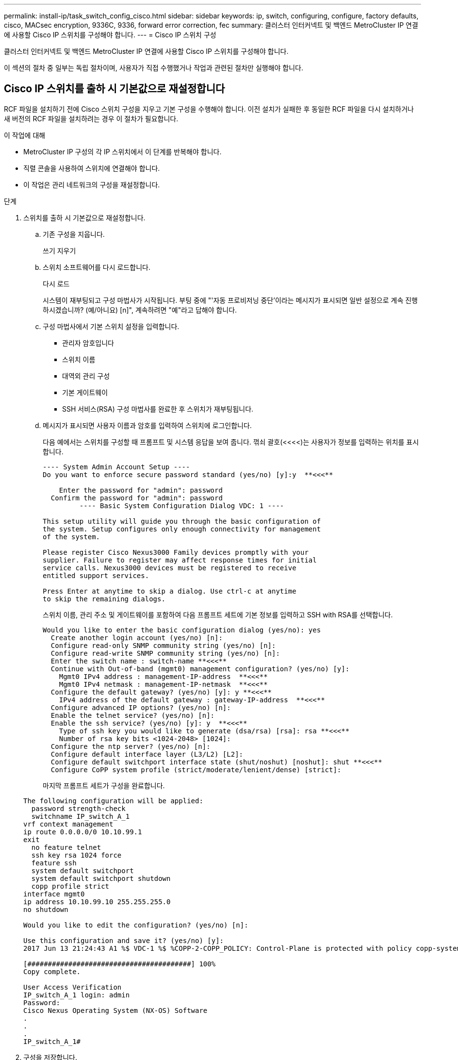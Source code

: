 ---
permalink: install-ip/task_switch_config_cisco.html 
sidebar: sidebar 
keywords: ip, switch, configuring, configure, factory defaults, cisco, MACsec encryption, 9336C, 9336, forward error correction, fec 
summary: 클러스터 인터커넥트 및 백엔드 MetroCluster IP 연결에 사용할 Cisco IP 스위치를 구성해야 합니다. 
---
= Cisco IP 스위치 구성


[role="lead"]
클러스터 인터커넥트 및 백엔드 MetroCluster IP 연결에 사용할 Cisco IP 스위치를 구성해야 합니다.

이 섹션의 절차 중 일부는 독립 절차이며, 사용자가 직접 수행했거나 작업과 관련된 절차만 실행해야 합니다.



== Cisco IP 스위치를 출하 시 기본값으로 재설정합니다

[role="lead"]
RCF 파일을 설치하기 전에 Cisco 스위치 구성을 지우고 기본 구성을 수행해야 합니다. 이전 설치가 실패한 후 동일한 RCF 파일을 다시 설치하거나 새 버전의 RCF 파일을 설치하려는 경우 이 절차가 필요합니다.

.이 작업에 대해
* MetroCluster IP 구성의 각 IP 스위치에서 이 단계를 반복해야 합니다.
* 직렬 콘솔을 사용하여 스위치에 연결해야 합니다.
* 이 작업은 관리 네트워크의 구성을 재설정합니다.


.단계
. 스위치를 출하 시 기본값으로 재설정합니다.
+
.. 기존 구성을 지웁니다.
+
쓰기 지우기

.. 스위치 소프트웨어를 다시 로드합니다.
+
다시 로드

+
시스템이 재부팅되고 구성 마법사가 시작됩니다. 부팅 중에 "'자동 프로비저닝 중단'이라는 메시지가 표시되면 일반 설정으로 계속 진행하시겠습니까? (예/아니요) [n]", 계속하려면 "예"라고 답해야 합니다.

.. 구성 마법사에서 기본 스위치 설정을 입력합니다.
+
*** 관리자 암호입니다
*** 스위치 이름
*** 대역외 관리 구성
*** 기본 게이트웨이
*** SSH 서비스(RSA) 구성 마법사를 완료한 후 스위치가 재부팅됩니다.


.. 메시지가 표시되면 사용자 이름과 암호를 입력하여 스위치에 로그인합니다.
+
다음 예에서는 스위치를 구성할 때 프롬프트 및 시스템 응답을 보여 줍니다. 꺾쇠 괄호(<<<<)는 사용자가 정보를 입력하는 위치를 표시합니다.

+
[listing]
----
---- System Admin Account Setup ----
Do you want to enforce secure password standard (yes/no) [y]:y  **<<<**

    Enter the password for "admin": password
  Confirm the password for "admin": password
         ---- Basic System Configuration Dialog VDC: 1 ----

This setup utility will guide you through the basic configuration of
the system. Setup configures only enough connectivity for management
of the system.

Please register Cisco Nexus3000 Family devices promptly with your
supplier. Failure to register may affect response times for initial
service calls. Nexus3000 devices must be registered to receive
entitled support services.

Press Enter at anytime to skip a dialog. Use ctrl-c at anytime
to skip the remaining dialogs.
----
+
스위치 이름, 관리 주소 및 게이트웨이를 포함하여 다음 프롬프트 세트에 기본 정보를 입력하고 SSH with RSA를 선택합니다.

+
[listing]
----
Would you like to enter the basic configuration dialog (yes/no): yes
  Create another login account (yes/no) [n]:
  Configure read-only SNMP community string (yes/no) [n]:
  Configure read-write SNMP community string (yes/no) [n]:
  Enter the switch name : switch-name **<<<**
  Continue with Out-of-band (mgmt0) management configuration? (yes/no) [y]:
    Mgmt0 IPv4 address : management-IP-address  **<<<**
    Mgmt0 IPv4 netmask : management-IP-netmask  **<<<**
  Configure the default gateway? (yes/no) [y]: y **<<<**
    IPv4 address of the default gateway : gateway-IP-address  **<<<**
  Configure advanced IP options? (yes/no) [n]:
  Enable the telnet service? (yes/no) [n]:
  Enable the ssh service? (yes/no) [y]: y  **<<<**
    Type of ssh key you would like to generate (dsa/rsa) [rsa]: rsa **<<<**
    Number of rsa key bits <1024-2048> [1024]:
  Configure the ntp server? (yes/no) [n]:
  Configure default interface layer (L3/L2) [L2]:
  Configure default switchport interface state (shut/noshut) [noshut]: shut **<<<**
  Configure CoPP system profile (strict/moderate/lenient/dense) [strict]:
----
+
마지막 프롬프트 세트가 구성을 완료합니다.

+
[listing]
----
The following configuration will be applied:
  password strength-check
  switchname IP_switch_A_1
vrf context management
ip route 0.0.0.0/0 10.10.99.1
exit
  no feature telnet
  ssh key rsa 1024 force
  feature ssh
  system default switchport
  system default switchport shutdown
  copp profile strict
interface mgmt0
ip address 10.10.99.10 255.255.255.0
no shutdown

Would you like to edit the configuration? (yes/no) [n]:

Use this configuration and save it? (yes/no) [y]:
2017 Jun 13 21:24:43 A1 %$ VDC-1 %$ %COPP-2-COPP_POLICY: Control-Plane is protected with policy copp-system-p-policy-strict.

[########################################] 100%
Copy complete.

User Access Verification
IP_switch_A_1 login: admin
Password:
Cisco Nexus Operating System (NX-OS) Software
.
.
.
IP_switch_A_1#
----


. 구성을 저장합니다.
+
[listing]
----
 IP_switch-A-1# copy running-config startup-config
----
. 스위치를 재부팅하고 스위치가 다시 로드될 때까지 기다립니다.
+
[listing]
----
 IP_switch-A-1# reload
----
. MetroCluster IP 구성의 다른 3개 스위치에 대해 이전 단계를 반복합니다.




== Cisco 스위치 NX-OS 소프트웨어 다운로드 및 설치

MetroCluster IP 구성의 각 스위치에 스위치 운영 체제 파일과 RCF 파일을 다운로드해야 합니다.

이 작업에는 FTP, TFTP, SFTP 또는 SCP와 같은 파일 전송 소프트웨어가 필요합니다. 스위치에 파일을 복사합니다.

이러한 단계는 MetroCluster IP 구성의 각 IP 스위치에서 반복해야 합니다.

지원되는 스위치 소프트웨어 버전을 사용해야 합니다.

https://hwu.netapp.com["NetApp Hardware Universe를 참조하십시오"]

.단계
. 지원되는 NX-OS 소프트웨어 파일을 다운로드합니다.
+
https://software.cisco.com/download/home["Cisco 소프트웨어 다운로드"]

. 스위치 소프트웨어를 스위치에 복사합니다.
+
'copy sftp://root@server-ip-address/tftpboot/nx-os-file-name bootflash:vrf management'

+
이 예제에서 nxos.7.0.3.I4.6.bin 파일은 SFTP 서버 10.10.99.99에서 로컬 bootflash로 복사됩니다.

+
[listing]
----
IP_switch_A_1# copy sftp://root@10.10.99.99/tftpboot/nxos.7.0.3.I4.6.bin bootflash: vrf management
root@10.10.99.99's password: password
sftp> progress
Progress meter enabled
sftp> get   /tftpboot/nxos.7.0.3.I4.6.bin  /bootflash/nxos.7.0.3.I4.6.bin
Fetching /tftpboot/nxos.7.0.3.I4.6.bin to /bootflash/nxos.7.0.3.I4.6.bin
/tftpboot/nxos.7.0.3.I4.6.bin                 100%  666MB   7.2MB/s   01:32
sftp> exit
Copy complete, now saving to disk (please wait)...
----
. 각 스위치에서 스위치 NX-OS 파일이 각 스위치의 bootflash 디렉토리에 있는지 확인합니다.
+
'dir bootflash:'

+
다음 예제는 파일이 IP_SWITCH_A_1에 있음을 보여줍니다.

+
[listing]
----
IP_switch_A_1# dir bootflash:
                  .
                  .
                  .
  698629632    Jun 13 21:37:44 2017  nxos.7.0.3.I4.6.bin
                  .
                  .
                  .

Usage for bootflash://sup-local
 1779363840 bytes used
13238841344 bytes free
15018205184 bytes total
IP_switch_A_1#
----
. 스위치 소프트웨어를 설치합니다.
+
nxos bootflash: nxos.version-number.bin을 모두 설치합니다

+
스위치 소프트웨어가 설치되면 스위치는 자동으로 다시 로드(재부팅)됩니다.

+
다음 예에서는 IP_SWITCH_A_1에 설치된 소프트웨어를 보여 줍니다.

+
[listing]
----
IP_switch_A_1# install all nxos bootflash:nxos.7.0.3.I4.6.bin
Installer will perform compatibility check first. Please wait.
Installer is forced disruptive

Verifying image bootflash:/nxos.7.0.3.I4.6.bin for boot variable "nxos".
[####################] 100% -- SUCCESS

Verifying image type.
[####################] 100% -- SUCCESS

Preparing "nxos" version info using image bootflash:/nxos.7.0.3.I4.6.bin.
[####################] 100% -- SUCCESS

Preparing "bios" version info using image bootflash:/nxos.7.0.3.I4.6.bin.
[####################] 100% -- SUCCESS       [####################] 100%            -- SUCCESS

Performing module support checks.            [####################] 100%            -- SUCCESS

Notifying services about system upgrade.     [####################] 100%            -- SUCCESS



Compatibility check is done:
Module  bootable          Impact  Install-type  Reason
------  --------  --------------  ------------  ------
     1       yes      disruptive         reset  default upgrade is not hitless



Images will be upgraded according to following table:
Module       Image   Running-Version(pri:alt)         New-Version   Upg-Required
------  ----------   ------------------------  ------------------   ------------
     1        nxos                7.0(3)I4(1)         7.0(3)I4(6)   yes
     1        bios         v04.24(04/21/2016)  v04.24(04/21/2016)   no


Switch will be reloaded for disruptive upgrade.
Do you want to continue with the installation (y/n)?  [n] y


Install is in progress, please wait.

Performing runtime checks.         [####################] 100%    -- SUCCESS

Setting boot variables.
[####################] 100% -- SUCCESS

Performing configuration copy.
[####################] 100% -- SUCCESS

Module 1: Refreshing compact flash and upgrading bios/loader/bootrom.
Warning: please do not remove or power off the module at this time.
[####################] 100% -- SUCCESS


Finishing the upgrade, switch will reboot in 10 seconds.
IP_switch_A_1#
----
. 스위치가 다시 로드될 때까지 기다린 다음 스위치에 로그인합니다.
+
스위치가 재부팅되면 로그인 프롬프트가 표시됩니다.

+
[listing]
----
User Access Verification
IP_switch_A_1 login: admin
Password:
Cisco Nexus Operating System (NX-OS) Software
TAC support: http://www.cisco.com/tac
Copyright (C) 2002-2017, Cisco and/or its affiliates.
All rights reserved.
.
.
.
MDP database restore in progress.
IP_switch_A_1#

The switch software is now installed.
----
. 스위치 소프트웨어가 설치되어 있는지 확인합니다
+
다음 예는 출력을 보여줍니다.

+
[listing]
----
IP_switch_A_1# show version
Cisco Nexus Operating System (NX-OS) Software
TAC support: http://www.cisco.com/tac
Copyright (C) 2002-2017, Cisco and/or its affiliates.
All rights reserved.
.
.
.

Software
  BIOS: version 04.24
  NXOS: version 7.0(3)I4(6)   **<<< switch software version**
  BIOS compile time:  04/21/2016
  NXOS image file is: bootflash:///nxos.7.0.3.I4.6.bin
  NXOS compile time:  3/9/2017 22:00:00 [03/10/2017 07:05:18]


Hardware
  cisco Nexus 3132QV Chassis
  Intel(R) Core(TM) i3- CPU @ 2.50GHz with 16401416 kB of memory.
  Processor Board ID FOC20123GPS

  Device name: A1
  bootflash:   14900224 kB
  usb1:               0 kB (expansion flash)

Kernel uptime is 0 day(s), 0 hour(s), 1 minute(s), 49 second(s)

Last reset at 403451 usecs after  Mon Jun 10 21:43:52 2017

  Reason: Reset due to upgrade
  System version: 7.0(3)I4(1)
  Service:

plugin
  Core Plugin, Ethernet Plugin
IP_switch_A_1#
----
. MetroCluster IP 구성의 나머지 3개 IP 스위치에 대해 이 단계를 반복합니다.




== Cisco IP RCF 파일 다운로드 및 설치

RCF 파일은 MetroCluster IP 구성의 각 스위치에 다운로드해야 합니다.

이 작업에는 FTP, TFTP, SFTP 또는 SCP와 같은 파일 전송 소프트웨어가 필요합니다. 스위치에 파일을 복사합니다.

이러한 단계는 MetroCluster IP 구성의 각 IP 스위치에서 반복해야 합니다.

지원되는 스위치 소프트웨어 버전을 사용해야 합니다.

https://hwu.netapp.com["NetApp Hardware Universe를 참조하십시오"]

RCF 파일은 MetroCluster IP 구성의 4개 스위치당 하나씩 4개의 파일로 구성됩니다. 사용 중인 스위치 모델에 적합한 RCF 파일을 사용해야 합니다.

|===


| 스위치 | RCF 파일 


 a| 
IP_SWITCH_A_1
 a| 
NX3232_v1.80_Switch-A1.txt



 a| 
IP_SWITCH_A_2
 a| 
NX3232_v1.80_Switch-A2.txt



 a| 
IP_SWITCH_B_1
 a| 
NX3232_v1.80_Switch-B1.txt



 a| 
IP_SWITCH_B_2
 a| 
NX3232_v1.80_Switch-B2.txt

|===
.단계
. MetroCluster IP RCF 파일을 다운로드합니다.
. RCF 파일을 스위치에 복사합니다.
+
.. RCF 파일을 첫 번째 스위치에 복사합니다.
+
복사 sftp://root@ftp-server-ip-address/tftpboot/switch-specific-bootRCF flash:vrf management

+
이 예에서 NX3232_v1.80_Switch-A1.txt RCF 파일은 SFTP 서버(10.10.99.99)에서 로컬 bootflash로 복사됩니다. TFTP/SFTP 서버의 IP 주소와 설치해야 하는 RCF 파일의 파일 이름을 사용해야 합니다.

+
[listing]
----
IP_switch_A_1# copy sftp://root@10.10.99.99/tftpboot/NX3232_v1.80_Switch-A1.txt bootflash: vrf management
root@10.10.99.99's password: password
sftp> progress
Progress meter enabled
sftp> get   /tftpboot/NX3232_v1.80_Switch-A1.txt /bootflash/NX3232_v1.80_Switch-A1.txt
Fetching /tftpboot/NX3232_v1.80_Switch-A1.txt to /bootflash/NX3232_v1.80_Switch-A1.txt
/tftpboot/NX3232_v1.80_Switch-A1.txt          100% 5141     5.0KB/s   00:00
sftp> exit
Copy complete, now saving to disk (please wait)...
IP_switch_A_1#
----
.. 일치하는 RCF 파일을 해당 스위치에 복사하도록 나머지 세 스위치 각각에 대해 이전 하위 단계를 반복합니다.


. 각 스위치에서 RCF 파일이 각 스위치의 bootflash 디렉토리에 있는지 확인합니다.
+
'dir bootflash:'

+
다음 예제는 파일이 IP_SWITCH_A_1에 있음을 보여줍니다.

+
[listing]
----
IP_switch_A_1# dir bootflash:
                  .
                  .
                  .
5514    Jun 13 22:09:05 2017  NX3232_v1.80_Switch-A1.txt
                  .
                  .
                  .

Usage for bootflash://sup-local
1779363840 bytes used
13238841344 bytes free
15018205184 bytes total
IP_switch_A_1#
----
. Cisco 3132Q-V 및 Cisco 3232C 스위치에서 TCAM 영역을 구성합니다.
+

NOTE: Cisco 3132Q-V 또는 Cisco 3232C 스위치가 없는 경우 이 단계를 건너뛰십시오.

+
.. Cisco 3132Q-V 스위치에서 다음 TCAM 영역을 설정합니다.
+
[listing]
----
conf t
hardware access-list tcam region span 0
hardware access-list tcam region racl 256
hardware access-list tcam region e-racl 256
hardware access-list tcam region qos 256
----
.. Cisco 3232C 스위치에서 다음 TCAM 영역을 설정합니다.
+
[listing]
----
conf t
hardware access-list tcam region span 0
hardware access-list tcam region racl-lite 0
hardware access-list tcam region racl 256
hardware access-list tcam region e-racl 256
hardware access-list tcam region qos 256
----
.. TCAM 영역을 설정한 후 구성을 저장하고 스위치를 다시 로드합니다.
+
[listing]
----
copy running-config startup-config
reload
----


. 로컬 bootflash에서 각 스위치의 실행 구성으로 일치하는 RCF 파일을 복사합니다.
+
bootflash: switch-specific-RCF.txt running-config를 복사합니다

. RCF 파일을 실행 중인 구성에서 각 스위치의 시작 구성으로 복사합니다.
+
'copy running-config startup-config'를 선택합니다

+
다음과 유사한 출력이 표시됩니다.

+
[listing]
----
IP_switch_A_1# copy bootflash:NX3232_v1.80_Switch-A1.txt running-config
IP_switch-A-1# copy running-config startup-config
----
. 스위치를 다시 로드하십시오.
+
다시 로드

+
[listing]
----
IP_switch_A_1# reload
----
. MetroCluster IP 구성의 다른 3개 스위치에 대해 이전 단계를 반복합니다.




== Cisco 9336C 스위치에서 MACsec 암호화 구성

사이트 간에 실행되는 WAN ISL 포트에서만 MACsec 암호화를 구성해야 합니다. 올바른 RCF 파일을 적용한 후 MACsec을 구성해야 합니다.



=== MACsec에 대한 라이센스 요구 사항

MACsec에는 보안 라이센스가 필요합니다. Cisco NX-OS 라이센스 체계에 대한 전체 설명 및 라이센스 취득 및 적용 방법은 을 참조하십시오 https://www.cisco.com/c/en/us/td/docs/switches/datacenter/sw/nx-os/licensing/guide/b_Cisco_NX-OS_Licensing_Guide/b_Cisco_NX-OS_Licensing_Guide_chapter_01.html["Cisco NX-OS 라이센스 가이드 를 참조하십시오"^]



=== MetroCluster IP 구성에서 Cisco MACsec 암호화 WAN ISL 활성화

MetroCluster IP 구성에서 WAN ISL의 Cisco 9336C 스위치에 대해 MACsec 암호화를 설정할 수 있습니다.

.단계
. 글로벌 구성 모드로 들어갑니다.
+
'터미널 구성'을 선택합니다

+
[listing]
----
IP_switch_A_1# configure terminal
IP_switch_A_1(config)#
----
. 장치에서 MACsec 및 MKA 활성화:
+
피처 MACsec

+
[listing]
----
IP_switch_A_1(config)# feature macsec
----
. 실행 중인 구성을 시작 구성으로 복사합니다.
+
'copy running-config startup-config'를 선택합니다

+
[listing]
----
IP_switch_A_1(config)# copy running-config startup-config
----




=== MetroCluster IP 구성에서 Cisco MACsec 암호화 WAN ISL 비활성화

MetroCluster IP 구성에서 WAN ISL의 Cisco 9336C 스위치에 대한 MACsec 암호화를 비활성화해야 할 수 있습니다.

.단계
. 글로벌 구성 모드로 들어갑니다.
+
'터미널 구성'을 선택합니다

+
[listing]
----
IP_switch_A_1# configure terminal
IP_switch_A_1(config)#
----
. 장치에서 MACsec 구성 비활성화:
+
'시스템 종료'

+
[listing]
----
IP_switch_A_1(config)# macsec shutdown
----
+

NOTE: ""아니오" 옵션을 선택하면 MACsec 기능이 복원됩니다.

. MACsec로 이미 구성한 인터페이스를 선택합니다.
+
인터페이스 유형 및 ID를 지정할 수 있습니다. 이더넷 포트의 경우 이더넷 슬롯/포트를 사용합니다.

+
[listing]
----
IP_switch_A_1(config)# interface ethernet 1/15
switch(config-if)#
----
. MACsec 구성을 제거하기 위해 인터페이스에 구성된 키 체인, 정책 및 fallback-keychain을 제거합니다.
+
"no MACsec keychain keychain-name policy-name fallback-keychain keychain-name"이 있습니다

+
[listing]
----
IP_switch_A_1(config-if)# no macsec keychain kc2 policy abc fallback-keychain fb_kc2
----
. MACsec이 구성된 모든 인터페이스에서 3단계와 4단계를 반복합니다.
. 실행 중인 구성을 시작 구성으로 복사합니다.
+
'copy running-config startup-config'를 선택합니다

+
[listing]
----
IP_switch_A_1(config)# copy running-config startup-config
----




=== MACsec 키 체인 및 키 구성

구성에 MACsec 키 체인 또는 키를 만들 수 있습니다.

* 키 수명 및 Hitless 키 롤오버 *

MACsec 키 체인은 미리 공유된 여러 키(PSK)를 가질 수 있으며, 각 키는 키 ID와 수명(옵션)으로 구성됩니다. 키 수명은 키가 활성화되고 만료되는 시간을 지정합니다. 수명 구성이 없을 경우 기본 수명은 무제한입니다. 수명이 구성되면 MKA는 수명이 만료된 후 키체인에 구성된 다음 사전 공유 키로 롤오버합니다. 키의 표준 시간대는 로컬 또는 UTC입니다. 기본 표준 시간대는 UTC입니다. 두 번째 키(키 체인)를 구성하고 첫 번째 키의 수명을 구성하면 동일한 키 체인 내의 두 번째 키로 키를 롤오버할 수 있습니다. 첫 번째 키의 수명이 만료되면 목록의 다음 키로 자동 롤오버됩니다. 같은 키가 링크의 양쪽에서 동시에 구성된 경우 키 롤오버는 무단위(즉, 키가 트래픽 중단 없이 롤오버됨)입니다.

* 폴백 키 *

키/키 이름(CKN) 불일치 또는 스위치와 피어 사이의 유한 키 지속 시간으로 인해 MACsec 세션이 실패할 수 있습니다. MACsec 세션이 실패할 경우 대체 키가 구성된 경우 대체 세션이 대신 사용됩니다. 폴백 세션은 운영 세션 장애로 인한 다운타임을 방지하고 사용자가 장애를 일으키는 주요 문제를 해결할 수 있도록 합니다. 또한 기본 세션이 시작되지 않는 경우 대체 키는 백업 세션을 제공합니다. 이 기능은 선택 사항입니다.

.단계
. 글로벌 구성 모드로 들어갑니다.
+
'터미널 구성'을 선택합니다

+
[listing]
----
IP_switch_A_1# configure terminal
IP_switch_A_1(config)#
----
. 암호화된 키 옥텟 문자열을 숨기려면 'show running-config' 및 'show startup-config' 명령의 출력에서 문자열을 와일드카드 문자로 바꿉니다.
+
[listing]
----
IP_switch_A_1(config)# key-chain macsec-psk no-show
----
+

NOTE: 설정을 파일에 저장할 때 옥텟 문자열도 숨겨집니다.

+
기본적으로 PSK 키는 암호화된 형식으로 표시되며 쉽게 해독할 수 있습니다. 이 명령은 MACsec 키 체인에만 적용됩니다.

. MACsec 키 세트를 보류하고 MACsec 키 체인 구성 모드로 전환하기 위해 MACsec 키 체인을 생성합니다.
+
키 체인 이름 MACsec

+
[listing]
----
IP_switch_A_1(config)# key chain 1 macsec
IP_switch_A_1(config-macseckeychain)#
----
. MACsec 키를 만들고 MACsec 키 구성 모드를 입력합니다.
+
키 ID

+
범위는 1 ~ 32자의 16진수 키 문자열이며 최대 크기는 64자입니다.

+
[listing]
----
IP_switch_A_1 switch(config-macseckeychain)# key 1000
IP_switch_A_1 (config-macseckeychain-macseckey)#
----
. 키에 대한 옥텟 문자열을 구성합니다.
+
'key-octet-string octet-string 암호화 알고리즘 AES_128_CMAC|AES_256_CMAC'

+
[listing]
----
IP_switch_A_1(config-macseckeychain-macseckey)# key-octet-string abcdef0123456789abcdef0123456789abcdef0123456789abcdef0123456789
cryptographic-algorithm AES_256_CMAC
----
+

NOTE: 8진수 문자열 인수는 최대 64자의 16진수 문자를 포함할 수 있습니다. 옥텟키는 내부적으로 인코딩되므로 'show running-config MACsec' 명령의 출력에는 일반 텍스트의 키가 나타나지 않는다.

. 키의 전송 수명 구성(초):
+
'수명 종료 시작-시간 지속 기간'을 선택합니다

+
[listing]
----
IP_switch_A_1(config-macseckeychain-macseckey)# send-lifetime 00:00:00 Oct 04 2020 duration 100000
----
+
기본적으로 장치는 시작 시간을 UTC로 처리합니다. start-time 인수는 키가 활성화되는 날짜와 시간입니다. duration 인수는 초 단위의 수명 길이입니다. 최대 길이는 2147483646초(약 68년)입니다.

. 실행 중인 구성을 시작 구성으로 복사합니다.
+
'copy running-config startup-config'를 선택합니다

+
[listing]
----
IP_switch_A_1(config)# copy running-config startup-config
----
. 키 체인 구성을 표시합니다.
+
키체인 이름

+
[listing]
----
IP_switch_A_1(config-macseckeychain-macseckey)# show key chain 1
----




=== MACsec 정책 구성

.단계
. 글로벌 구성 모드로 들어갑니다.
+
'터미널 구성'을 선택합니다

+
[listing]
----
IP_switch_A_1# configure terminal
IP_switch_A_1(config)#
----
. MACsec 정책 만들기:
+
'macsec policy name'입니다

+
[listing]
----
IP_switch_A_1(config)# macsec policy abc
IP_switch_A_1(config-macsec-policy)#
----
. GCM-AES-128, GCM-AES-256, GCM-AES-XPN-128 또는 GCM-AES-XPN-256 중 하나를 구성합니다.
+
암호-스위트 이름

+
[listing]
----
IP_switch_A_1(config-macsec-policy)# cipher-suite GCM-AES-256
----
. 키 교환 중에 피어 간의 연결을 끊도록 키 서버 우선 순위를 구성합니다.
+
키-서버-우선 순위 번호

+
[listing]
----
switch(config-macsec-policy)# key-server-priority 0
----
. 데이터 처리 및 제어 패킷을 정의할 수 있도록 보안 정책을 구성합니다.
+
보안정책

+
다음 옵션 중에서 보안 정책을 선택합니다.

+
** 필수 보안 -- MACsec 헤더를 전달하지 않는 패킷은 삭제됩니다
** 보안 -- MACsec 헤더를 전달하지 않는 패킷이 허용됩니다(기본값).


+
[listing]
----
IP_switch_A_1(config-macsec-policy)# security-policy should-secure
----
. 보안된 인터페이스가 설정된 윈도 크기보다 작은 패킷을 허용하지 않도록 재생 보호 윈도우를 설정한다
+

NOTE: 재생 보호 창 크기는 MACsec이 수락하고 폐기하지 않는 최대 시퀀스 초과 프레임을 나타냅니다. 범위는 0에서 596000000 사이입니다.

+
[listing]
----
IP_switch_A_1(config-macsec-policy)# window-size 512
----
. SAK 키를 강제로 다시 입력하다
+
'AK-expiry-time'입니다

+
이 명령을 사용하여 세션 키를 예측 가능한 시간 간격으로 변경할 수 있습니다. 기본값은 0입니다.

+
[listing]
----
IP_switch_A_1(config-macsec-policy)# sak-expiry-time 100
----
. 암호화가 시작되는 계층 2 프레임에서 다음 기밀 오프셋 중 하나를 구성합니다.
+
'conf-offset기밀성 오프셋'

+
다음 옵션 중에서 선택합니다.

+
** conf-offset-0.
** conf-offset-30
** conf-offset-50.
+
[listing]
----
IP_switch_A_1(config-macsec-policy)# conf-offset CONF-OFFSET-0
----
+

NOTE: 이 명령은 MPLS 태그와 같은 패킷 헤더(dmac, smac, etype)를 사용하기 위해 중간 스위치에 필요할 수 있습니다.



. 실행 중인 구성을 시작 구성으로 복사합니다.
+
'copy running-config startup-config'를 선택합니다

+
[listing]
----
IP_switch_A_1(config)# copy running-config startup-config
----
. MACsec 정책 구성을 표시합니다.
+
마초 정책

+
[listing]
----
IP_switch_A_1(config-macsec-policy)# show macsec policy
----




=== MACsec 구성을 확인하는 중입니다

.단계
. MACsec 세션을 설정하려면 구성 내 두 번째 스위치에 대한 이전 절차의 * ALL * 을 반복합니다.
. 다음 명령을 실행하여 두 스위치가 모두 성공적으로 암호화되었는지 확인합니다.
+
.. 'How MACsec MKA summary'를 실행합니다
.. 'How MACsec MKA SESSION'을 실행하십시오
.. 'How MACsec MKA statistics'를 실행합니다
+
다음 명령을 사용하여 MACsec 구성을 확인할 수 있습니다.

+
|===


| 명령 | 다음에 대한 정보를 표시합니다. 


 a| 
'How MACsec MKA session interface typeslot/port number'
 a| 
특정 인터페이스 또는 모든 인터페이스에 대한 MACsec MKA 세션



 a| 
키 체인 이름
 a| 
키 체인 구성



 a| 
'하세초 MKA 요약 정보
 a| 
MACsec MKA 구성



 a| 
마초 정책 정책 이름
 a| 
특정 MACsec 정책 또는 모든 MACsec 정책의 구성

|===






=== WAN ISL 포트에서 MACsec 폴백 키 구성

키/키 이름(CKN) 불일치 또는 스위치와 피어 사이의 제한된 키 지속 시간의 결과로 기본 세션이 실패하는 경우 대체 키를 구성하여 백업 세션을 시작할 수 있습니다.

.단계
. 글로벌 구성 모드로 들어갑니다.
+
'터미널 구성'을 선택합니다

+
[listing]
----
IP_switch_A_1# configure terminal
IP_switch_A_1(config)#
----
. 구성할 인터페이스를 지정합니다.
+
인터페이스 유형 및 ID를 지정할 수 있습니다. 이더넷 포트의 경우 다음을 사용합니다.

+
이더넷 슬롯/포트

+
[listing]
----
IP_switch_A_1(config)# interface ethernet 1/15
switch(config-if)#
----
. 키/키 ID 불일치 또는 키 만료로 인해 MACsec 세션 실패 후 사용할 대체 키 체인을 지정합니다.
+
macsec keychain keychain-name policy-name fallback-keychain keychain-name'입니다

+

NOTE: 이 단계를 진행하기 전에 _MACsec 키 체인 및 키 구성_의 단계를 사용하여 fallback-keychain을 구성해야 합니다.

+
[listing]
----
IP_switch_A_1(config-if)# macsec keychain kc2 policy abc fallback-keychain fb_kc2
----
. 이전 단계를 반복하여 MACsec을 사용하여 추가 WAN ISL 포트를 구성합니다.
. 실행 중인 구성을 시작 구성으로 복사합니다.
+
'copy running-config startup-config'를 선택합니다

+
[listing]
----
IP_switch_A_1(config)# copy running-config startup-config
----




== 25Gbps 연결을 사용하는 시스템에 대한 Forward Error Correction 설정

시스템이 25Gbps 연결을 사용하여 구성된 경우 RCF 파일을 적용한 후 FEC(Forward Error Correction) 매개변수를 수동으로 OFF로 설정해야 합니다. RCF 파일은 이 설정을 적용하지 않습니다.

이 절차를 수행하기 전에 25Gbps 포트를 케이블로 연결해야 합니다.

link:port_usage_3232c_9336c.html["Cisco 3232C 또는 Cisco 9336C 스위치에 대한 플랫폼 포트 할당"]

이 작업은 25Gbps 연결을 사용하는 플랫폼에만 적용됩니다.

* AFF A300
* FAS 8200
* FAS 500f
* AFF A250


이 작업은 MetroCluster IP 구성의 4개 스위치 모두에서 수행해야 합니다.

.단계
. 컨트롤러 모듈에 연결된 각 25Gbps 포트에서 FEC 매개변수를 OFF로 설정한 다음 실행 중인 구성을 시작 구성으로 복사합니다.
+
.. 설정 모드 'config t'로 진입한다
.. 구성할 25Gbps interface를 지정한다:'interface-id'
.. FEC를 OFF: FEC OFF로 설정한다
.. 스위치의 각 25Gbps 포트에 대해 이전 단계를 반복합니다.
.. 설정 모드 종료: '종료
+
다음 예에서는 스위치 IP_SWITCH_A_1의 인터페이스 Ethernet1/25/1에 대한 명령을 보여 줍니다.

+
[listing]
----
IP_switch_A_1# conf t
IP_switch_A_1(config)# interface Ethernet1/25/1
IP_switch_A_1(config-if)# fec off
IP_switch_A_1(config-if)# exit
IP_switch_A_1(config-if)# end
IP_switch_A_1# copy running-config startup-config
----


. MetroCluster IP 구성의 다른 3개 스위치에 대해 이전 단계를 반복합니다.

